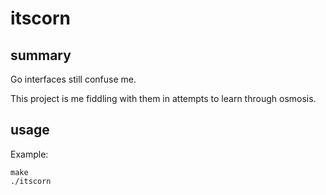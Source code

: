 * itscorn

** summary

Go interfaces still confuse me.

This project is me fiddling with them in attempts to learn through
osmosis.

** usage

Example:
#+begin_example
make
./itscorn
#+end_example
